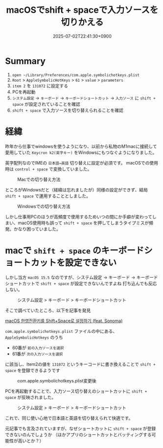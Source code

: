 #+TITLE: macOSでshift + spaceで入力ソースを切りかえる
#+DATE: 2025-07-02T22:41:30+0900
#+HUGO_AUTO_SET_LASTMOD: t
#+DESCRIPTION:
#+hugo_tags::
#+hugo_categories:
#+DRAFT: false
#+HUGO_BUNDLE: 2025/07/macOS_shift_space_input_source
#+EXPORT_FILE_NAME: index

* Summary
1. ~open ~/Library/Preferences/com.apple.symbolichotkeys.plist~
2. ~Root~ > ~AppleSymbolicHotKeys~ > ~61~ > ~value~ > ~parameters~
4. ~item 2~ を ~131072~ に設定する
5. PCを再起動
6. ~システム設定~ -> ~キーボード~ -> ~キーボードショートカット~ -> ~入力ソース~ に ~shift + space~ が設定されていることを確認
7. ~shift + space~ で入力ソースを切り替えられることを確認

* 経緯
昨年から仕事でwindowsを使うようになり、以前から私物のM1macに接続して愛用していた ~Keycron k2(英字キー)~ をWindowsにもつなぐようになりました。

英字配列なのでIMEの ~日本語⇔英語~ 切り替えに設定が必須です。
macOSでの使用時は ~control + space~ で変換していました。

#+CAPTION: Macでの切り替え方法
#+ATTR_HTML: :width 600px :alt macOSでの切り替え方法 :title macOSでの切り替え方法
[[file:経緯/2025-07-02_22-49-14_mac_key.png]]


ところがWindowsだと（経緯は忘れましたが）同様の設定ができず、結局 ~shift + space~ で運用することとしました。

#+CAPTION: Windowsでの切り替え方法
#+ATTR_HTML: :width 600px :alt Windowsでの切り替え方法  :title Windowsでの切り替え方法
[[file:経緯/2025-07-02_22-48-44_win_key.png]]


しかし仕事用PCのほうが高頻度で使用するためいつの間にか手癖が変わってしまい、macOS使用時も誤って ~shift + space~ を押してしまうタイプミスが頻発。かなり困っていました。

* macで ~shift + space~ のキーボードショートカットを設定できない
しかし当方 ~macOS 15.5~ なのですが、システム設定 → キーボード → キーボードショートカットで ~shift + space~ が設定できないんですよね
打ち込んでも反応しない。

#+CAPTION: システム設定 > キーボード > キーボードショートカット
#+ATTR_HTML: :width 600px :alt  :title  
[[file:macで_~shift_+_space~_のキーボードショートカットを設定できない/2025-07-03_07-06-30_setting1.png]]


そこで調べていたところ、以下を記事を発見

[[https://seorenn.tistory.com/547][macOS 한영전환키를 Shift+Space로 설정하기 (feat. Sonoma)]]

~com.apple.symbolichotkeys.plist~ ファイルの中にある、 ~AppleSymbolicHotkeys~ のうち
- 60番が ~前の入力ソースを選択~
- 61番が ~次の入力ソースを選択~
に該当し、Item2の値を ~131072~ というキーコードに書き換えることで ~shift + space~ を登録できるようです

#+CAPTION: com.apple.symbolichotkeys.plist変更後
#+ATTR_HTML: :width 600px :alt 設定ファイル変更後 :title com.apple.symbolichotkeys.plist変更後
[[file:macで_~shift_+_space~_のキーボードショートカットを設定できない/2025-07-03_07-07-13_plist.png]]


PCを再起動することで、入力ソース切り替えのショートカットに ~shift + space~ が反映されました。
#+CAPTION: システム設定 > キーボード > キーボードショートカット
#+ATTR_HTML: :width 600px :alt  :title システム設定 > キーボード > キーボードショートカット
[[file:疑問/2025-07-03_06-52-27_スクリーンショット 2025-07-03 6.52.13.png]]

これで、同じ使い心地で日本語と英語を切り替えられて快適です。

元記事でも言及されていますが、なぜショートカットに ~shift + space~ が登録できないのんでしょうか
（ほかアプリのショートカットとバッティングする可能性が高いとか？）

